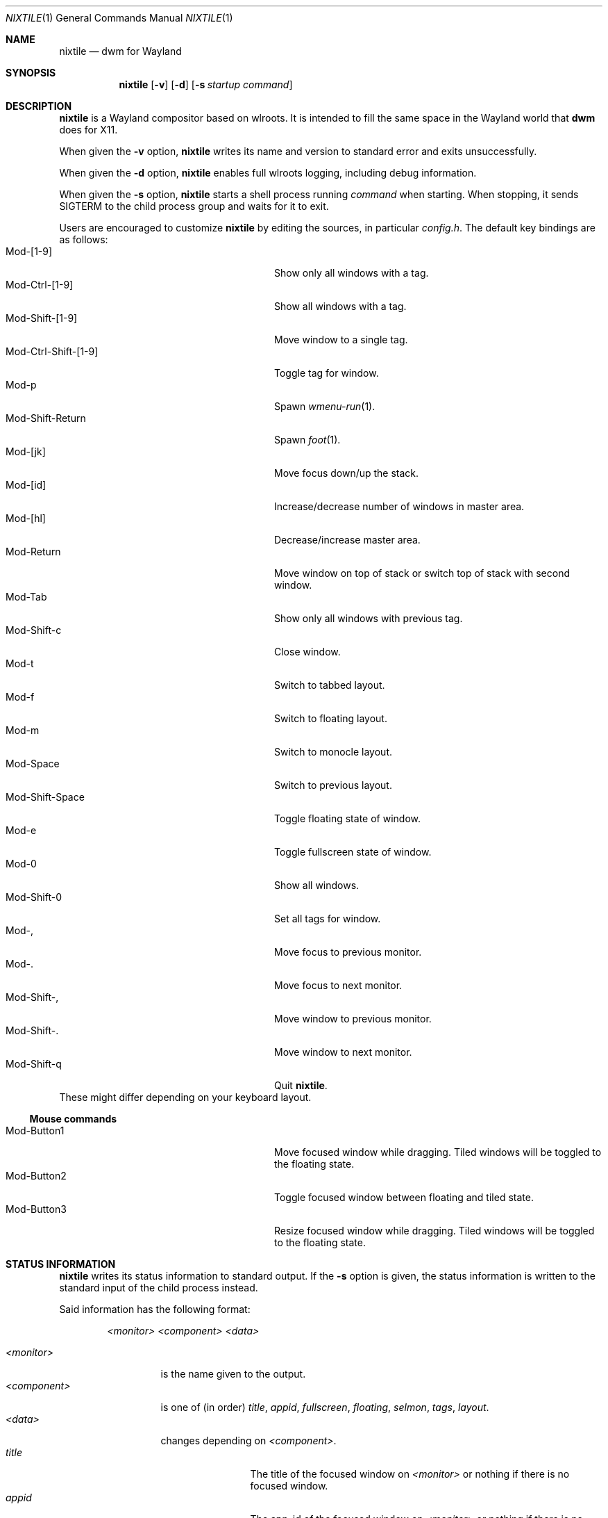 .Dd January 8, 2021
.Dt NIXTILE 1
.Os
.Sh NAME
.Nm nixtile
.Nd dwm for Wayland
.Sh SYNOPSIS
.Nm
.Op Fl v
.Op Fl d
.Op Fl s Ar startup command
.Sh DESCRIPTION
.Nm
is a Wayland compositor based on wlroots.
It is intended to fill the same space in the Wayland world that
.Nm dwm
does for X11.
.Pp
When given the
.Fl v
option,
.Nm
writes its name and version to standard error and exits unsuccessfully.
.Pp
When given the
.Fl d
option,
.Nm
enables full wlroots logging, including debug information.
.Pp
When given the
.Fl s
option,
.Nm
starts a shell process running
.Ar command
when starting.
When stopping, it sends
.Dv SIGTERM
to the child process group and waits for it to exit.
.Pp
Users are encouraged to customize
.Nm
by editing the sources, in particular
.Pa config.h .
The default key bindings are as follows:
.Bl -tag -width 20n -offset indent -compact
.It Mod-[1-9]
Show only all windows with a tag.
.It Mod-Ctrl-[1-9]
Show all windows with a tag.
.It Mod-Shift-[1-9]
Move window to a single tag.
.It Mod-Ctrl-Shift-[1-9]
Toggle tag for window.
.It Mod-p
Spawn
.Xr wmenu-run 1 .
.It Mod-Shift-Return
Spawn
.Xr foot 1 .
.It Mod-[jk]
Move focus down/up the stack.
.It Mod-[id]
Increase/decrease number of windows in master area.
.It Mod-[hl]
Decrease/increase master area.
.It Mod-Return
Move window on top of stack or switch top of stack with second window.
.It Mod-Tab
Show only all windows with previous tag.
.It Mod-Shift-c
Close window.
.It Mod-t
Switch to tabbed layout.
.It Mod-f
Switch to floating layout.
.It Mod-m
Switch to monocle layout.
.It Mod-Space
Switch to previous layout.
.It Mod-Shift-Space
Toggle floating state of window.
.It Mod-e
Toggle fullscreen state of window.
.It Mod-0
Show all windows.
.It Mod-Shift-0
Set all tags for window.
.It Mod-,
Move focus to previous monitor.
.It Mod-.
Move focus to next monitor.
.It Mod-Shift-,
Move window to previous monitor.
.It Mod-Shift-.
Move window to next monitor.
.It Mod-Shift-q
Quit
.Nm .
.El
These might differ depending on your keyboard layout.
.Ss Mouse commands
.Bl -tag -width 20n -offset indent -compact
.It Mod-Button1
Move focused window while dragging.
Tiled windows will be toggled to the floating state.
.It Mod-Button2
Toggle focused window between floating and tiled state.
.It Mod-Button3
Resize focused window while dragging.
Tiled windows will be toggled to the floating state.
.El
.Sh STATUS INFORMATION
.Nm
writes its status information to standard output.
If the
.Fl s
option is given, the status information is written to the standard input of the
child process instead.
.Pp
Said information has the following format:
.Bd -ragged -offset indent
.Ar <monitor>
.Ar <component>
.Ar <data>
.Ed
.Pp
.Bl -tag -width 11n -offset 0 -compact
.It Ar <monitor>
is the name given to the output.
.It Ar <component>
is one of (in order)
.Em title ,
.Em appid ,
.Em fullscreen ,
.Em floating ,
.Em selmon ,
.Em tags ,
.Em layout .
.It Ar <data>
changes depending on
.Ar <component> .
.Bl -tag -width 10n -compact
.It Em title
The title of the focused window on
.Ar <monitor>
or nothing if there is no focused window.
.It Em appid
The app_id of the focused window on
.Ar <monitor>
or nothing if there is no focused window.
.It Em fullscreen
Prints 1 if the focused window on
.Ar <monitor>
is in fullscreen state, otherwise prints 0. If there is no focused
window it prints nothing.
.It Em floating
Prints 1 if the focused window on
.Ar <monitor>
is in floating state, otherwise prints 0. If there is no focused
window it prints nothing.
.It Em selmon
Prints 1 if
.Ar <monitor>
is the selected monitor, otherwise prints 0.
.It Em tags
Prints four bitmasks in the following order:
.Bl -bullet -width 2n -compact
.It
Occupied tags of
.Ar <monitor> .
.It
Selected tags of
.Ar <monitor> .
.It
Tags of the focused window on
.Ar <monitor> .
.It
Tags where a window on
.Ar <monitor>
requested activation or has urgency hints.
.El
The bitmasks are 32-bit unsigned decimal integers.
.It Em layout
Prints the symbol of the current layout.
.El
.El
.Ss Examples
When there is a selected window:
.Bd -literal -offset indent
HDMI\-A\-1 title \(ti/source/repos/nixtile > man \-l nixtile.1
HDMI\-A\-1 appid footclient
HDMI\-A\-1 fullscreen 0
HDMI\-A\-1 floating 0
HDMI\-A\-1 selmon 1
HDMI\-A\-1 tags 271 4 4 0
HDMI\-A\-1 layout [T]
.Ed
.Pp
When there is no selected window:
.Bd -literal -offset indent
HDMI\-A\-1 title
HDMI\-A\-1 appid
HDMI\-A\-1 fullscreen
HDMI\-A\-1 floating
HDMI\-A\-1 selmon 1
HDMI\-A\-1 tags 271 512 0 0
HDMI\-A\-1 layout [T]
.Ed
.Sh ENVIRONMENT
These environment variables are used by
.Nm :
.Bl -tag -width XDG_RUNTIME_DIR
.It Ev XDG_RUNTIME_DIR
A directory where temporary user files, such as the Wayland socket,
are stored.
.It Ev XDG_CONFIG_DIR
A directory containing configuration of various programs and
libraries, including libxkbcommon.
.It Ev DISPLAY , WAYLAND_DISPLAY , WAYLAND_SOCKET
Tell how to connect to an underlying X11 or Wayland server.
.It Ev WLR_*
Various variables specific to wlroots.
.It Ev XKB_* , XLOCALEDIR , XCOMPOSEFILE
Various variables specific to libxkbcommon.
.It Ev XCURSOR_PATH
List of directories to search for XCursor themes in.
.It Ev HOME
A directory where there are always dear files there for you.
Waiting for you to clean them up.
.El
.Pp
These are set by
.Nm :
.Bl -tag -width WAYLAND_DISPLAY
.It Ev WAYLAND_DISPLAY
Tell how to connect to
.Nm .
.It Ev DISPLAY
If using
.Nm Xwayland ,
tell how to connect to the
.Nm Xwayland
server.
.El
.Sh EXAMPLES
Start
.Nm
with s6 in the background:
.Dl nixtile \-s \(aqs6\-svscan <&\-\(aq
.Sh SEE ALSO
.Xr dwm 1 ,
.Xr foot 1 ,
.Xr wmenu 1 ,
.Xr xkeyboard-config 7
.Sh BUGS
All of them.

